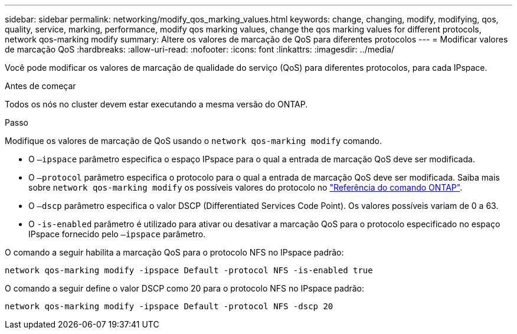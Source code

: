 ---
sidebar: sidebar 
permalink: networking/modify_qos_marking_values.html 
keywords: change, changing, modify, modifying, qos, quality, service, marking, performance, modify qos marking values, change the qos marking values for different protocols, network qos-marking modify 
summary: Altere os valores de marcação de QoS para diferentes protocolos 
---
= Modificar valores de marcação QoS
:hardbreaks:
:allow-uri-read: 
:nofooter: 
:icons: font
:linkattrs: 
:imagesdir: ../media/


[role="lead"]
Você pode modificar os valores de marcação de qualidade do serviço (QoS) para diferentes protocolos, para cada IPspace.

.Antes de começar
Todos os nós no cluster devem estar executando a mesma versão do ONTAP.

.Passo
Modifique os valores de marcação de QoS usando o `network qos-marking modify` comando.

* O `–ipspace` parâmetro especifica o espaço IPspace para o qual a entrada de marcação QoS deve ser modificada.
* O `–protocol` parâmetro especifica o protocolo para o qual a entrada de marcação QoS deve ser modificada. Saiba mais sobre `network qos-marking modify` os possíveis valores do protocolo no link:https://docs.netapp.com/us-en/ontap-cli/network-qos-marking-modify.html["Referência do comando ONTAP"^].
* O `–dscp` parâmetro especifica o valor DSCP (Differentiated Services Code Point). Os valores possíveis variam de 0 a 63.
* O `-is-enabled` parâmetro é utilizado para ativar ou desativar a marcação QoS para o protocolo especificado no espaço IPspace fornecido pelo `–ipspace` parâmetro.


O comando a seguir habilita a marcação QoS para o protocolo NFS no IPspace padrão:

....
network qos-marking modify -ipspace Default -protocol NFS -is-enabled true
....
O comando a seguir define o valor DSCP como 20 para o protocolo NFS no IPspace padrão:

....
network qos-marking modify -ipspace Default -protocol NFS -dscp 20
....
